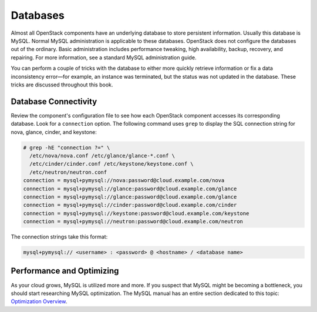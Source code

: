 =========
Databases
=========

Almost all OpenStack components have an underlying database to store
persistent information. Usually this database is MySQL. Normal MySQL
administration is applicable to these databases. OpenStack does not
configure the databases out of the ordinary. Basic administration
includes performance tweaking, high availability, backup, recovery, and
repairing. For more information, see a standard MySQL administration guide.

You can perform a couple of tricks with the database to either more
quickly retrieve information or fix a data inconsistency error—for
example, an instance was terminated, but the status was not updated in
the database. These tricks are discussed throughout this book.

Database Connectivity
~~~~~~~~~~~~~~~~~~~~~

Review the component's configuration file to see how each OpenStack component
accesses its corresponding database. Look for a ``connection`` option. The
following command uses ``grep`` to display the SQL connection string for nova,
glance, cinder, and keystone:

.. code-block:: console

   # grep -hE "connection ?=" \
     /etc/nova/nova.conf /etc/glance/glance-*.conf \
     /etc/cinder/cinder.conf /etc/keystone/keystone.conf \
     /etc/neutron/neutron.conf
   connection = mysql+pymysql://nova:password@cloud.example.com/nova
   connection = mysql+pymysql://glance:password@cloud.example.com/glance
   connection = mysql+pymysql://glance:password@cloud.example.com/glance
   connection = mysql+pymysql://cinder:password@cloud.example.com/cinder
   connection = mysql+pymysql://keystone:password@cloud.example.com/keystone
   connection = mysql+pymysql://neutron:password@cloud.example.com/neutron

The connection strings take this format:

.. code-block:: console

   mysql+pymysql:// <username> : <password> @ <hostname> / <database name>

Performance and Optimizing
~~~~~~~~~~~~~~~~~~~~~~~~~~

As your cloud grows, MySQL is utilized more and more. If you suspect
that MySQL might be becoming a bottleneck, you should start researching
MySQL optimization. The MySQL manual has an entire section dedicated to
this topic: `Optimization Overview
<https://dev.mysql.com/doc/refman/5.5/en/optimize-overview.html>`_.
